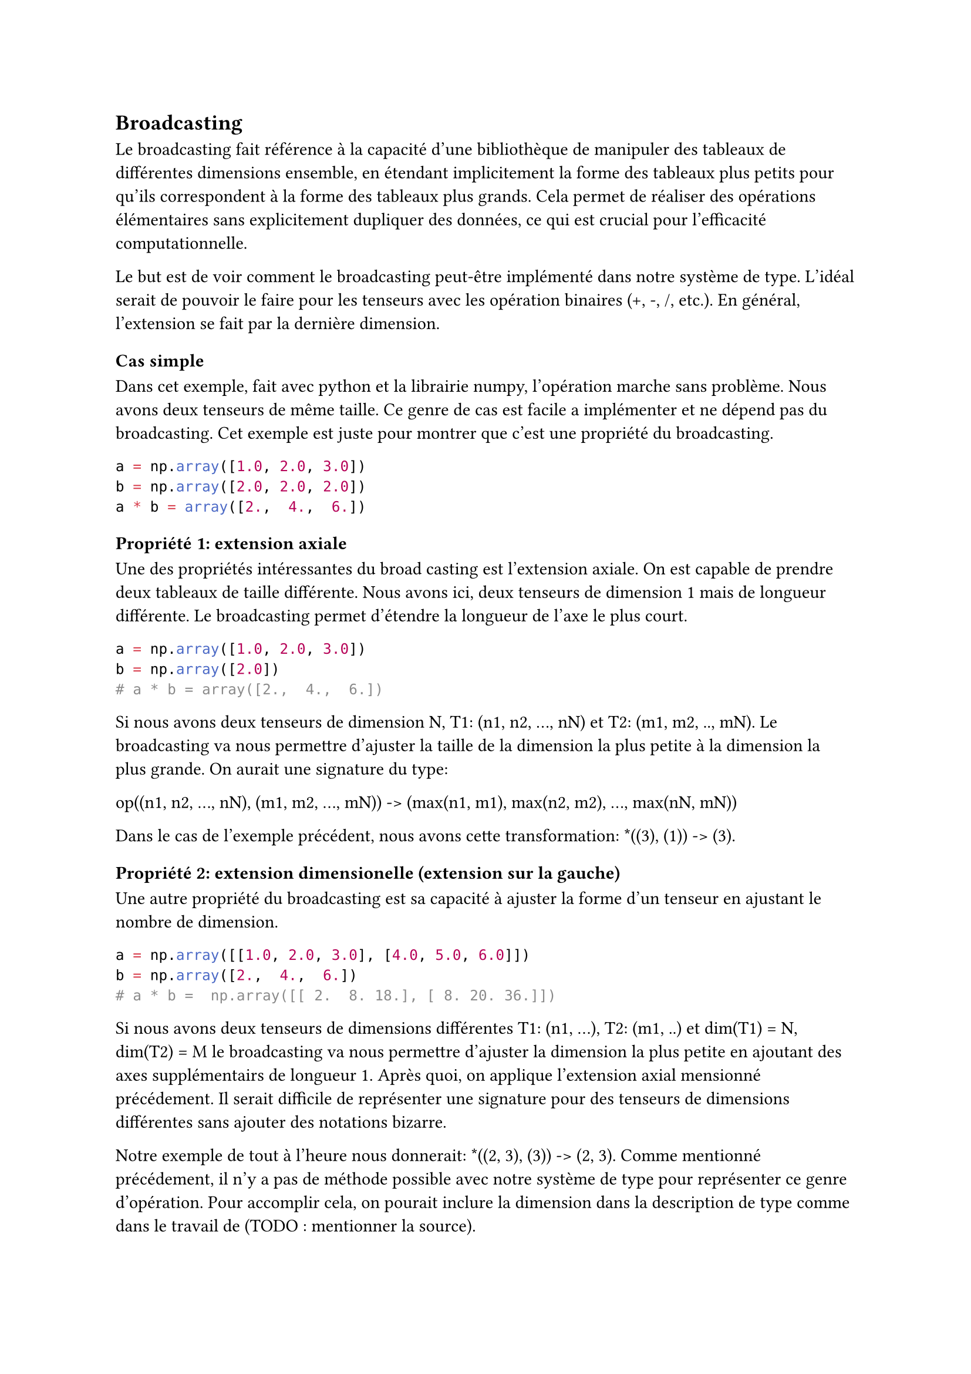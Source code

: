== Broadcasting

Le broadcasting fait référence à la capacité d'une bibliothèque de manipuler des tableaux de différentes dimensions ensemble, en étendant implicitement la forme des tableaux plus petits pour qu'ils correspondent à la forme des tableaux plus grands. Cela permet de réaliser des opérations élémentaires sans explicitement dupliquer des données, ce qui est crucial pour l'efficacité computationnelle.

Le but est de voir comment le broadcasting peut-être implémenté dans notre système de type. L'idéal serait de pouvoir le faire pour les tenseurs avec les opération binaires (+, -, /, etc.). En général, l'extension se fait par la dernière dimension.

=== Cas simple
Dans cet exemple, fait avec python et la librairie numpy, l'opération marche sans problème. Nous avons deux tenseurs de même taille. Ce genre de cas est facile a implémenter et ne dépend pas du broadcasting. Cet exemple est juste pour montrer que c'est une propriété du broadcasting.
 
```python
a = np.array([1.0, 2.0, 3.0])
b = np.array([2.0, 2.0, 2.0])
a * b = array([2.,  4.,  6.])
```

=== Propriété 1: extension axiale
Une des propriétés intéressantes du broad casting est l'extension axiale. On est capable de prendre deux tableaux de taille différente. Nous avons ici, deux tenseurs de dimension 1 mais de longueur différente. Le broadcasting permet d'étendre la longueur de l'axe le plus court.
 
```python
a = np.array([1.0, 2.0, 3.0])
b = np.array([2.0])
# a * b = array([2.,  4.,  6.])
```

Si nous avons deux tenseurs de dimension N, T1: (n1, n2, ..., nN) et T2: (m1, m2, .., mN). Le broadcasting va nous permettre d'ajuster la taille de la dimension la plus petite à la dimension la plus grande. On aurait une signature du type:

op((n1, n2, ..., nN), (m1, m2, ..., mN)) -> (max(n1, m1), max(n2, m2), ..., max(nN, mN))

Dans le cas de l'exemple précédent, nous avons cette transformation: \*((3), (1)) -> (3).

=== Propriété 2: extension dimensionelle (extension sur la gauche)
Une autre propriété du broadcasting est sa capacité à ajuster la forme d'un tenseur en ajustant le nombre de dimension.
 
```python
a = np.array([[1.0, 2.0, 3.0], [4.0, 5.0, 6.0]])
b = np.array([2.,  4.,  6.])
# a * b =  np.array([[ 2.  8. 18.], [ 8. 20. 36.]])
```

Si nous avons deux tenseurs de dimensions différentes T1: (n1, ...), T2: (m1, ..) et dim(T1) = N, dim(T2) = M le broadcasting va nous permettre d'ajuster la dimension la plus petite en ajoutant des axes supplémentairs de longueur 1. Après quoi, on applique l'extension axial mensionné précédement. Il serait difficile de représenter une signature pour des tenseurs de dimensions différentes sans ajouter des notations bizarre.

Notre exemple de tout à l'heure nous donnerait:  \*((2, 3), (3)) -> (2, 3). Comme mentionné précédement, il n'y a pas de méthode possible avec notre système de type pour représenter ce genre d'opération. Pour accomplir cela, on pourait inclure la dimension dans la description de type comme dans le travail de (TODO : mentionner la source).

=== Autre propriété
Dans les langage dynamique comme python, le broadcasting est couplé à une transformation dynamique de type. Notament, on peut faire des calcules élémentaires entre des nombres et des matrices, ce qui est proche de la vision mathématique de l'algèbre linéaire.
 
```python
a = np.array([1.0, 2.0, 3.0])
b = 2.0
a * b = array([2.,  4.,  6.])
```

On se réalise que le broadcasting est la combinaison de trois applications: l'extension dimensionnelle, l'extension axiale et l'application de l'opération élément par élément. On peut donc séparer ça en trois fonctions différentes. Comme on l'a vu, les fonctions d'extension dimensionnelle et d'extension axiale.

L'équipe qui voulait developper un système de type pour les ndarray de numpy a proposé une représentation du broadcasting intéressante mais qui n'offre pas la sécurité qui nous intéresse (TODO : citer la source).
 
```python
def broadcast(x: Ndarray[*A], Ndarray[Broadcast[A]])
-> Ndarray ?:
```

La représentation des tenseurs que nous avons adopté dans le chapitre précédent reste quand même très puissante et assez fidèle à la représentation mathématique des vecteurs et matrices tout en gardant l'habilité de travailler avec des tenseurs de dimensions supérieur à 2. Malheureusement le broadcasting ne peut pas être fidèlement typé et sécurisé dans ce langage et sera donc mis de côté.


